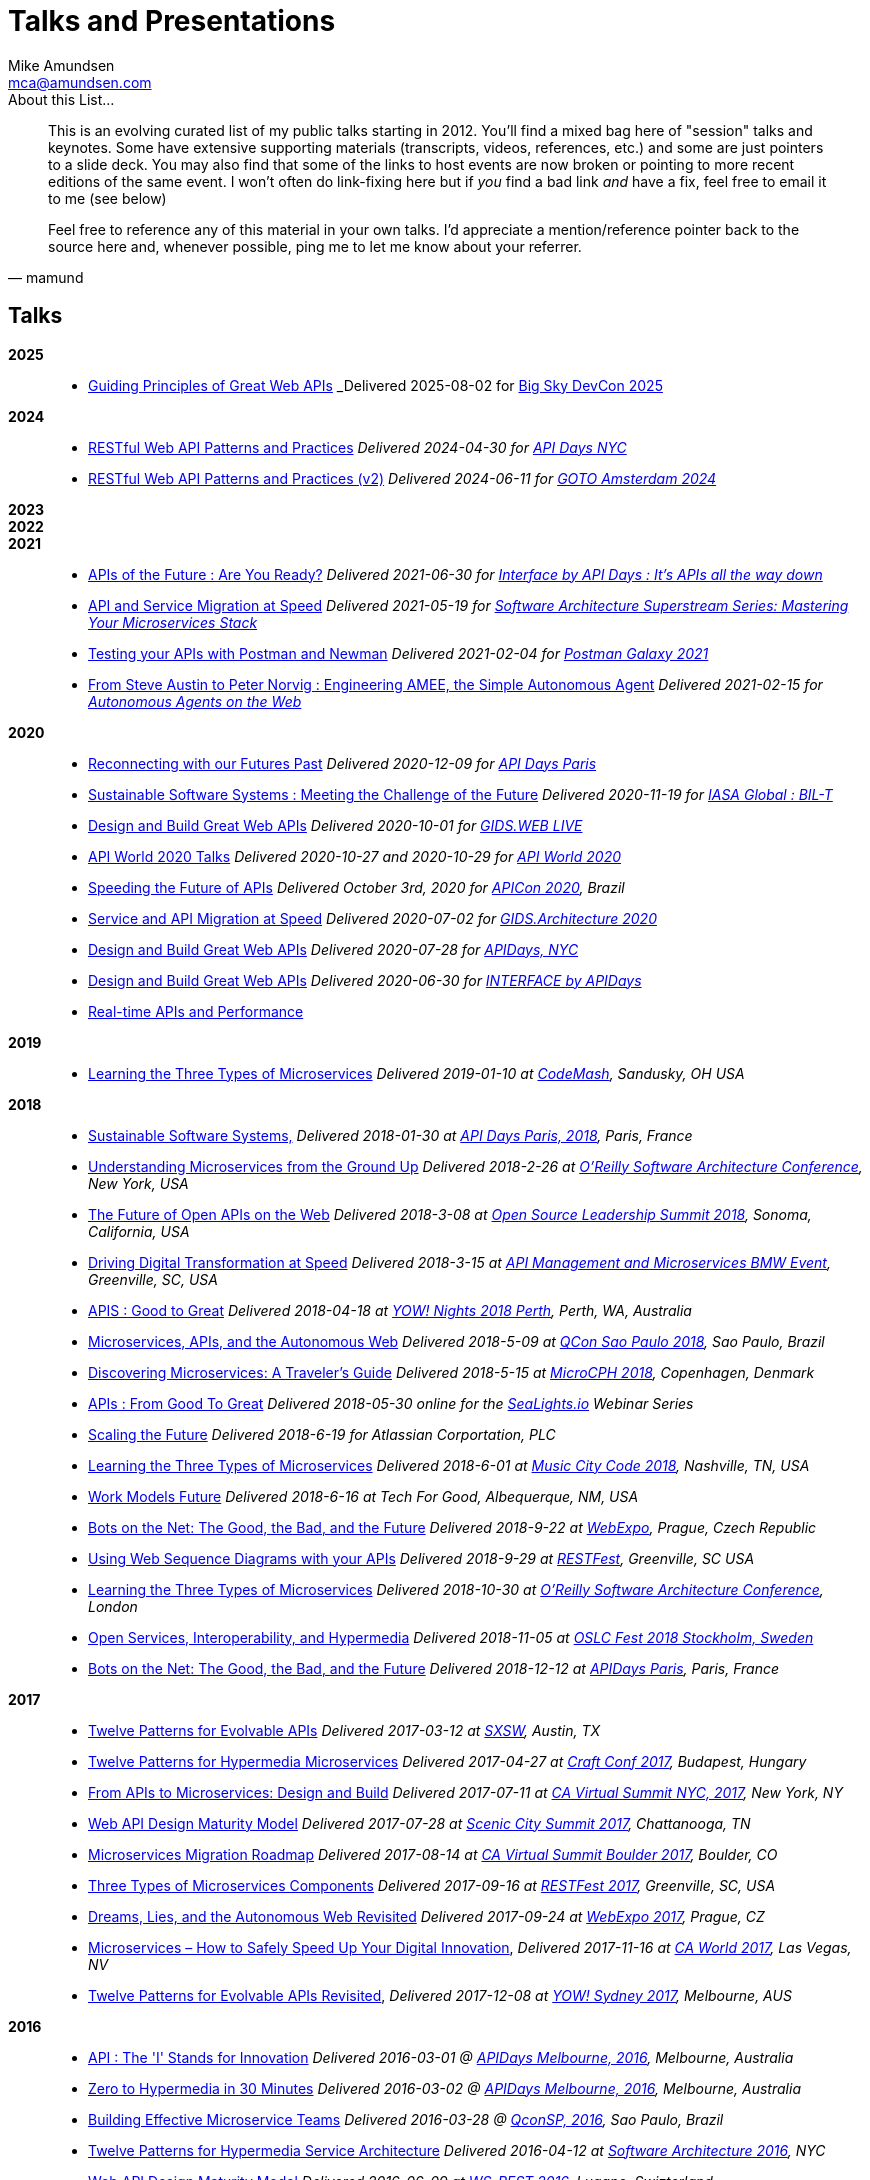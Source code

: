 = Talks and Presentations
:author: Mike Amundsen
:email: mca@amundsen.com
:company: Director of Architecture, API Academy at CA Technologies

[quote, mamund]
.About this List...
____
This is an evolving curated list of my public talks starting in 2012. You'll find a mixed bag here of "session" talks and keynotes. Some have extensive supporting materials (transcripts, videos, references, etc.) and some are just pointers to a slide deck. You may also find that some of the links to host events are now broken or pointing to more recent editions of the same event. I won't often do link-fixing here but if _you_ find a bad link _and_ have a fix, feel free to email it to me (see below) 

Feel free to reference any of this material in your own talks. I'd appreciate a mention/reference pointer back to the source here and, whenever possible, ping me to let me know about your referrer.
____

== Talks

*2025*::
 * link:http://mamund.site44.com/talks/2025-08-bigsky-devcon/[Guiding Principles of Great Web APIs] _Delivered 2025-08-02 for https://bigskydevcon.com/[Big Sky DevCon 2025]

*2024*::
 * link:http://mamund.site44.com/talks/2024-04-apidays-nyc/[RESTful Web API Patterns and Practices] _Delivered 2024-04-30 for https://www.apidays.global/new-york/[API Days NYC]_
 * link:http://mamund.site44.com/talks/2024-06-goto-ams/[RESTful Web API Patterns and Practices (v2)] _Delivered 2024-06-11 for https://gotoams.nl/2024/sessions/3144/restful-api-patterns-and-practices[GOTO Amsterdam 2024]_
 
*2023*::

*2022*::
 
*2021*::

 * link:http://mamund.site44.com/talks/2021-06-apis-of-the-future/[APIs of the Future : Are You Ready?] _Delivered 2021-06-30 for https://www.apidays.global/interface/[Interface by API Days : It's APIs all the way down]_
 * link:http://mamund.site44.com/talks/2021-05-orm-migration/[API and Service Migration at Speed] _Delivered 2021-05-19 for https://learning.oreilly.com/attend/software-architecture-superstream-series-mastering-your-microservices-stack/0636920053229/0636920053228/[Software Architecture Superstream Series: Mastering Your Microservices Stack]_
 * link:http://mamund.site44.com/talks/2021-02-postman-galaxy/index.html[Testing your APIs with Postman and Newman] _Delivered 2021-02-04 for https://www.postman.com/postman-galaxy/schedule/[Postman Galaxy 2021]_
 * link:http://mamund.site44.com/talks/2021-02-dagstuhl/index.html[From Steve Austin to Peter Norvig : Engineering AMEE, the Simple Autonomous Agent] _Delivered 2021-02-15 for https://www.dagstuhl.de/en/program/calendar/semhp/?semnr=21072[Autonomous Agents on the Web]_

*2020*::
 * link:http://mamund.site44.com/talks/2020-12-apidays-paris/index.html[Reconnecting with our Futures Past] _Delivered 2020-12-09 for http://https://www.apidays.co/paris/[API Days Paris]_
 * link:http://mamund.site44.com/talks/2020-11-iasa-global/index.html[Sustainable Software Systems : Meeting the Challenge of the Future] _Delivered 2020-11-19 for https://iasaglobal.org/Public/News/Articles/Sustainable-Software-Systems-Meeting-the-Challenge-of-the-Future.aspx[IASA Global : BIL-T]_ 
 * link:http://mamund.site44.com/talks/2020-10-gids/index.html[Design and Build Great Web APIs] _Delivered 2020-10-01 for https://wurreka.com/ict/virtual-conference/web/[GIDS.WEB LIVE]_
 * link:http://mamund.site44.com/talks/2020-10-apiworld/index.html[API World 2020 Talks] _Delivered 2020-10-27 and 2020-10-29 for https://apiworld.co/conference/speakers/[API World 2020]_
 * link:http://mamund.site44.com/talks/2020-10-apicon/index.html[Speeding the Future of APIs] _Delivered October 3rd, 2020 for https://prensa.li/apicon/[APICon 2020], Brazil_ 
 * link:http://mamund.site44.com/talks/2020-07-gids/index.html[Service and API Migration at Speed] _Delivered 2020-07-02 for https://wurreka.com/ict/virtual-conference/architecture/[GIDS.Architecture 2020]_
 * link:http://mamund.site44.com/talks/2020-07-apidays/index.html[Design and Build Great Web APIs] _Delivered 2020-07-28 for https://www.apidays.co/newyork/[APIDays, NYC]_
 * link:http://mamund.site44.com/talks/2020-06-interface/index.html[Design and Build Great Web APIs] _Delivered 2020-06-30 for https://www.apidays.co/interface/[INTERFACE by APIDays]_
 * link:http://mamund.site44.com/talks/2020-05-real-time/index.html[Real-time APIs and Performance] 
 
*2019*::
 * link:http://mamund.site44.com/talks/2019-01-codemash/index.html[Learning the Three Types of Microservices] _Delivered 2019-01-10 at http://www.codemash.org/session-details/?id=65194[CodeMash], Sandusky, OH USA_


*2018*::
 * link:http://mamund.site44.com/talks/2018-01-paris/index.html[Sustainable Software Systems,] _Delivered 2018-01-30 at http://www.apidays.io/events/paris-2017[API Days Paris, 2018], Paris, France_
 * link:http://mamund.site44.com/talks/2018-02-sacon/index.html[Understanding Microservices from the Ground Up] _Delivered 2018-2-26 at https://conferences.oreilly.com/software-architecture/sa-ny/public/schedule/detail/64016[O'Reilly Software Architecture Conference], New York, USA_
 * link:http://mamund.site44.com/talks/2018-03-osls/index.html[The Future of Open APIs on the Web] _Delivered 2018-3-08 at https://osls18.sched.com/event/Djsm/cathedrals-in-the-cloud-the-future-of-open-apis-and-the-web-mike-amundsen-author[Open Source Leadership Summit 2018], Sonoma, California, USA_
 * link:http://mamund.site44.com/talks/2018-03-bmw/index.html[Driving Digital Transformation at Speed] _Delivered 2018-3-15 at https://transform.ca.com/638587-BMW-APIM-Event-Mar-15-LP.html[API Management and Microservices BMW Event], Greenville, SC, USA_
 * link:http://mamund.site44.com/talks/2018-04-yow-perth/index.html[APIS : Good to Great] _Delivered 2018-04-18 at http://nights.yowconference.com.au/archive-2018/yow-night-2018-perth-mike-amundsen-apr-18/[YOW! Nights 2018 Perth], Perth, WA, Australia_
 * link:http://mamund.site44.com/talks/2018-05-qconsp/index.html[Microservices, APIs, and the Autonomous Web] _Delivered 2018-5-09 at https://qconsp.com/sp2018/speaker/mike-amundsen[QCon Sao Paulo 2018], Sao Paulo, Brazil_
 * link:http://mamund.site44.com/talks/2018-05-microcph/index.html[Discovering Microservices: A Traveler's Guide] _Delivered 2018-5-15 at https://microcph.dk/#speakers[MicroCPH 2018], Copenhagen, Denmark_
 * link:http://mamund.site44.com/talks/2018-05-sealights/index.html[APIs : From Good To Great] _Delivered 2018-05-30 online for the http://sealights.io[SeaLights.io] Webinar Series_
 * link:http://mamund.site44.com/talks/2018-06-atlassian/index.html[Scaling the Future] _Delivered 2018-6-19 for Atlassian Corportation, PLC_
 * link:http://mamund.site44.com/talks/2018-06-music-city/index.html[Learning the Three Types of Microservices]  _Delivered 2018-6-01 at http://www.musiccitytech.com/sessions/#sz-session-35377[Music City Code 2018], Nashville, TN, USA_
 * link:http://mamund.site44.com/talks/2018-06-tech4good/index.html[Work Models Future] _Delivered 2018-6-16 at Tech For Good, Albequerque, NM, USA_
 * link:http://mamund.site44.com/talks/2018-09-webexpo/index.html[Bots on the Net: The Good, the Bad, and the Future] _Delivered 2018-9-22 at https://www.webexpo.net/prague2018/talk?id=bots-on-the-net-the-good-the-bad-and-the-future[WebExpo], Prague, Czech Republic_
 * link:http://mamund.site44.com/talks/2018-09-restfest/index.html[Using Web Sequence Diagrams with your APIs] _Delivered 2018-9-29 at https://github.com/RESTFest/2018-Greenville/wiki/Mike-Amundsen[RESTFest], Greenville, SC USA_
 * link:http://mamund.site44.com/talks/2018-10-sacon/index.html[Learning the Three Types of Microservices] _Delivered 2018-10-30 at https://conferences.oreilly.com/software-architecture/sa-eu/public/schedule/detail/70566[O'Reilly Software Architecture Conference], London_
 * link:http://mamund.site44.com/talks/2018-11-oslc/index.html[Open Services, Interoperability, and Hypermedia] _Delivered 2018-11-05 at http://oslcfest.org/program/open-services-interoperability-and-hypermedia/[OSLC Fest 2018 Stockholm, Sweden]_
 * link:http://mamund.site44.com/talks/2018-12-apidays/index.html[Bots on the Net: The Good, the Bad, and the Future] _Delivered 2018-12-12 at https://https://www.apidays.co/paris[APIDays Paris], Paris, France_

*2017*::
 * link:http://mamund.site44.com/talks/2017-03-sxsw/index.html[Twelve Patterns for Evolvable APIs] _Delivered 2017-03-12 at http://schedule.sxsw.com/2017/events/PP96500[SXSW], Austin, TX_
 * link:http://mamund.site44.com/talks/2017-04-craftconf/index.html[Twelve Patterns for Hypermedia Microservices] _Delivered 2017-04-27 at http://craft-conf.com/2017/speaker/MikeAmundsen[Craft Conf 2017], Budapest, Hungary_
 * link:http://mamund.site44.com/talks/2017-07-vs-nyc/index.html[From APIs to Microservices: Design and Build] _Delivered 2017-07-11 at http://ca.6connex.com/event/APIM/en-us#!/FullAPILifecycleTheatre/n231052[CA Virtual Summit NYC, 2017], New York, NY_ 
 * link:http://mamund.site44.com/talks/2017-07-chattanooga/index.html[Web API Design Maturity Model] _Delivered 2017-07-28 at https://www.conferize.com/scenic-city-summit-2017[Scenic City Summit 2017], Chattanooga, TN_
 * link:http://mamund.site44.com/talks/2017-08-vs-boulder/index.html[Microservices Migration Roadmap] _Delivered 2017-08-14 at http://ca.6connex.com/event/APIM/en-us#!/FullAPILifecycleTheatre/n231052[CA Virtual Summit Boulder 2017], Boulder, CO_
 * link:http://mamund.site44.com/talks/2017-09-restfest/index.html[Three Types of Microservices Components] _Delivered 2017-09-16 at https://github.com/RESTFest/2017-Greenville/wiki/Mike-Amundsen[RESTFest 2017], Greenville, SC, USA_
 * link:http://mamund.site44.com/talks/2017-09-webexpo/index.html[Dreams, Lies, and the Autonomous Web Revisited] _Delivered 2017-09-24 at https://www.webexpo.net/prague2017/talk/dreams-lies-and-the-autonomous-web/[WebExpo 2017], Prague, CZ_
 * link:http://mamund.site44.com/talks/2017-11-caworld/index.html[Microservices – How to Safely Speed Up Your Digital Innovation], _Delivered 2017-11-16 at https://cloud.kapostcontent.net/pub/92ce3367-5e5a-462f-9a3b-e3d5c0fb6b39/do1t56t-tt2-thu-330-amundsenm.pdf/[CA World 2017], Las Vegas, NV_
 * link:http://mamund.site44.com/talks/2017-12-yow/index.html[Twelve Patterns for Evolvable APIs Revisited], _Delivered 2017-12-08 at http://sydney.yowconference.com.au/proposal/?id=5174[YOW! Sydney 2017], Melbourne, AUS_

*2016*:: 
 * link:http://mamund.site44.com/talks/2016-03-apidays-aus/index.html[API : The 'I' Stands for Innovation] _Delivered 2016-03-01 @ http://au.apidays.io/[APIDays Melbourne, 2016], Melbourne, Australia_
 * link:http://mamund.site44.com/talks/2016-03-zero-to-hyper/index.html[Zero to Hypermedia in 30 Minutes] _Delivered 2016-03-02 @ http://au.apidays.io/[APIDays Melbourne, 2016], Melbourne, Australia_
 * link:http://mamund.site44.com/talks/2016-03-qconsp-teams/index.html[Building Effective Microservice Teams] _Delivered 2016-03-28 @ http://qconsp.com/presentation/Building-Effective-Microservice-Teams[QconSP, 2016], Sao Paulo, Brazil_
 * link:http://mamund.site44.com/talks/2016-04-sacon-patterns/index.html[Twelve Patterns for Hypermedia Service Architecture] _Delivered 2016-04-12 at http://conferences.oreilly.com/software-architecture/engineering-business-us/public/schedule/detail/47869[Software Architecture 2016], NYC_
 * link:http://mamund.site44.com/talks/2016-06-wsrest/index.html[Web API Design Maturity Model] _Delivered 2016-06-09 at https://github.com/apiacademy/WSREST2016/wiki[WS-REST  2016], Lugano, Swizterland_
 * link:http://mamund.site44.com/talks/2016-06-api360-conway/index.html[Sixty Years of Humanzing the Craft with Mel Conway] _Delivered 2016-06-14 at http://www.apiacademy.co/api360/[API360 Summit, NYC], New York, NY_
 * link:http://mamund.site44.com/talks/2016-07-restfest-conway/index.html[Conway's Four Laws] _Delivered 2016-07-16 at https://github.com/RESTFest/2016-Edinburgh/wiki[RESTFest Edinburgh 2016], Edinburgh, Scotland_
 * link:http://mamund.site44.com/talks/2016-09-api-world/index.html[Establishing a Foundation for Microservices] _Delivered 2016-09-12 at https://apiworld2016.sched.org/speaker/mca3?iframe=no&w=&sidebar=yes&bg=no[API:World 2016], San Jose, California_
 * link:http://mamund.site44.com/talks/2016-10-gartner/index.html[Microserivices: How to safely speed up your digital innovation] _Delivered 2016-10-27 at http://www.gartner.com/events/apac/gold-coast-symposium#!speakerDetails-11131011[Gartner Symposium/ITxpo 2016], Gold Coast, QLD, Australia_
 * link:http://mamund.site44.com/talks/2016-11-apistrat-wadm/index.html[Web API Maturity Model] _Delivered 2016-11-03 at http://boston2016.apistrat.com/schedule/[APIStrat Boston 2016], Boston, MA_
 * link:http://mamund.site44.com/talks/2016-11-apistrat-chaos/index.html[Unleash the Chaos] _Delivered 2016-11-03 at http://boston2016.apistrat.com/speakers/mike-amundsen[APIStrat Boston 2016], Boston, MA_
 * link:http://mamund.site44.com/talks/2016-12-apidays-autonomic/index.html[Coming to Terms with our Autonomic Future] _Delivered 2016-12-13 at http://apidays.io/[APIDays Paris 2016], Paris, France_

*2015*::
 * link:http://mamund.site44.com/talks/2015-02-apidays-sydney/index.html[Liberating the API Economy with Scale-Free Networks] _Delivered 2015-02-10 @ 13:30 for http://syd.apidays.io[API Days Sydney]_
 * link:http://mamund.site44.com/talks/2015-03-api-connections/index.html[50+ Years of Digital Transformation] _Delivered 2015-03-18 @ 10:30 for http://www.ca.com/fr/events/seminars/emea/what-is-api-instead-in-an-omni-strategy/14-04-2015.aspx[API Connections Paris]_
 * link:http://mamund.site44.com/talks/2015-03-hhcamp/index.html[Putting Big Data in its Place] _Delivered 2015-03-20 at http://hackinghealth.camp/health-data-day.html[HHCamp], Strasbourg, France_
 * link:http://mamund.site44.com/talks/2015-04-codepalousa/semantic-gap.html[REST, Hypermedia, and the Semantic Gap] _Delivered 2015-04-28 at Code PaLOUsa, Louisville, KY_
 * link:http://mamund.site44.com/talks/2015-04-codepalousa/api-methodology.html[API Design Methodology] _Delivered 2015-04-29 at Code PaLOUsa, Louisville, KY_ 
 * link:http://mamund.site44.com/talks/2015-05-barcelona/index.html[From Stacia to Hyperion and Back Again : A Hypermedia Hero's Tale] _Delivered 2015-05-05 at http://mediterranea.apidays.io/[API Days Mediterranean], Barcelona_
 * link:http://mamund.site44.com/talks/2015-06-ndcoslo/index.html[Learning Client Hypermedia from the Ground Up] _Delivered 2015-06-19 at http://www.ndcoslo.com/[NDC Oslo], Oslo, Norway_
 * link:http://mamund.site44.com/talks/2015-06-plex/index.html[Beyond Source Code] _Delivered 2015-06-02 at http://plex2e.com/conference/[CA 2E/Plex Conference] in Austin, TX_
 * link:http://mamund.site44.com/talks/2015-08-qcon-rio/index.html[Adaptable Clients and Evolvable APIs] _Delivered 2015-08-27 at http://qconrio.com/speaker/mike-amundsen[QCon Rio 2015], Rio de Janeiro, Brazil_
 * link:http://mamund.site44.com/talks/2015-10-infosys-india/index.html[APIs, Banks, and Disruption/Innovation] _Delivered 2015-10-08 at Infosys Finacle Forum, Bangalore, India_
 * link:http://mamund.site44.com/talks/2015-10-qcon-autonomous/index.html[Dreams, Lies, and the Autonomous Web] _Delivered 2015-10-17 at http://2015.qconshanghai.com/speakers/202025[QCon 2015], Shanghai, China_
 * link:http://mamund.site44.com/talks/2015-10-qcon-teams/index.html[Building Effective Microservice Teams] _Delivered 2015-10-17 @ http://2015.qconshanghai.com/speakers/202025[QCon Shangahi 2015], Shanghai, China_
 * link:http://mamund.site44.com/talks/2015-10-velocity-teams/index.html[Conway's Three Other Laws] _Delivered 2015-10-29 @ http://velocityconf.com/devops-web-performance-eu-2015/public/schedule/detail/44500[Velocity EU 2015], Amsterdam, Netherlands_
 * link:http://mamund.site44.com/talks/2015-11-caworld-dorr/index.html[Implementing Adaptable Microservices] _Delivered 2015-11-18 @ https://www.travelhq.com/ConferenceServices/ECS/SessionCatalog/caworld15[CAWorld 2015], Las Vegas, NV_
 * link:http://mamund.site44.com/talks/2015-11-apistrat-innovation/index.html[Fostering Innovation] _Delivered 2015-11-19 @ http://austin2015.apistrat.com/[APIStrat Austin 2015], Austin, TX_

*2014*::
 * link:http://mamund.site44.com/talks/2014-03-apistrat//index.html[Self-Replication, Strandbeest, and the Game of Life] _Delivered at APIStrat Amsterdam on 2014-03-27_
 * link:http://mamund.site44.com/talks/2014-04-wsrest/index.html[Follow Your Nose or Hold Your Nose?] _Delivered at WSREST2014 talk in Seoul, SK on 2014-04-07_
 * link:http://mamund.site44.com/talks/2014-05-gluecon/index.html[Mapping the API Landscape] _Delivered at http://gluecon.com/apistrat-tech-un-workshop-gluecon//[APIStrat Un-Workshop] on 2014-05-20_
 * link:http://mamund.site44.com/talks/2014-06-apicraft-nyc/index.pdf[API Design Methodology] _Delivered at http://www.meetup.com/API-Craft-NYC/events/166198312/[API-Craft NYC] on 2014-06-11_
 * link:http://mamund.site44.com/talks/2014-06-cloudantcon/2014-06-cloudantcon-slides.pdf[Making Cloud Data Usable] _Delivered at http://www.cloudantcon.com/agenda-at-a-glance/[CloudantCON 2014] on 2014-06-17_
 * link:http://mamund.site44.com/talks/2014-06-qconnyc/2014-06-qconnyc.pdf[Clients Matter, Services Don't : Recovering the Future of the Web] _Delivered at https://qconnewyork.com/ny2014/presentation/clients-matter-services-dont.html[QCon New York] on 2014-06-13_
 * link:http://mamund.site44.com/talks/2014-07-apicraft-art/index.html[The Art of Hypermedia] _Delivered at API-Craft Detroit on 2014-07-28_
 * link:http://mamund.site44.com/talks/2014-07-oscon-cathedrals/index.html[Cathedrals in the Cloud: Musings on APIs for the Web] _Delivered 2014-107-22 @ http://conferences.oreilly.com/oscon/oscon2014/public/schedule/detail/34888[OSCON 2014], Portland, OR_
 * link:http://mamund.site44.com/talks/2014-07-oscon-reuse/index.html[Designing for Reuse: Creating APIs for the Future] _Delivered 2014-07-23 @ http://conferences.oreilly.com/oscon/oscon2014/public/schedule/detail/34922[OSCON 2014], Portland, OR_
 * link:http://mamund.site44.com/talks/2014-09-api360-dc/index.html[It's not Open Data Unless it's Usable Data] _Delivered 2014-09-12 @ API360 Summit in Washington, DC_
 * link:http://mamund.site44.com/talks/2014-apidays-paris/index.html[Revisiting Geddes' Outlook Tower] _Delivered at http://apidays.io[API Days Paris 2014] on 2014-11-01_
 * link:http://mamund.site44.com/talks/2014-archsummit-beijing/index.html[Conway's Law at a Distance] _Delivered 2014-12-19 @ http://bj2014.archsummit.com/user/802[ArchSummit 2014], Beijing, China_

*2013*:: 
 * 2013-02 Layer7 Webinar "Be my API : How to Implement an API Strategy Everyone will Love"
 * 2013-03 QCon London  "RESTing in the ALPS"
 * 2013-05 FluentConf  "Not Rocket Science"
 * link:http://mamund.site44.com/talks/2013-05-salad-agents/index.html[Autonomous Agents on the Web] _Delivered at https://dblp.org/db/conf/esws/salad2013.html[SALAD Workshop] May, 2013_
 * link:http://mamund.site44.com/talks/2013-06-apidays-scale-free/index.html[Scaling the API Ecomony with Scale-Free Networks] _Delivered at http://sf.apidays.io/2013/[API Days SF] on June 21, 2013_
 * 2013-10 APIStratSF "Reusable APIs Through Hypermedia"
 * link:http://mamund.site44.com/talks/2013-12-apidays/index.html[Telephones, Mechanical Turks, and the Future of APIs] _Delivered at API Days Paris on 2013-12-03_

*2012*::
 * link:http://mamund.site44.com/talks/2012-03-codepalousa-rest/index.html[REST : And Now for Something Completely Different] _Delivered 2012-03-16 @ CodePaLOUsa in Lousiville, KY_
 * link:http://mamund.site44.com/talks/2012-ws-rest/index.html[From APIs to Affordances] _Delivered at http://ws-rest.org/2012/[WS-REST 2012] on 2012-04-17_
 * link:http://mamund.site44.com/talks/2012-06-qconnyc-hypermedia/index.html[The Costs and Benefits of Building Hypermedia APIs] _Delivered 2012-06-12 @ QCon NYC_
 * link:http://mamund.site44.com/talks/2012-07-oscon-cloud-stack/index.html[Programming with the OSS Cloud Stack] _Delivered 2012-07-18 @ http://conferences.oreilly.com/oscon/oscon2012/public/schedule/detail/24230[OSCON 2012] in Portland, OR_
 * link:http://mamund.site44.com/talks/2012-09-restfest-memes/index.html[REST-like Wisdom from Celebrity Internet Memes] _Delivered at http://2012.restfest.org/[RESTFest] 2012 on 2012-09-15_
 * 2012-10 That Conference "Essential Node for Web Developers"
 * 2012-11 Defrag 2014 "Such a Rich Set of Affordances: A Hypermedia Tale."
 * 2012-11 Gartner AADI "SOA and APIs : Fearless Lessons from the Field"
 * link:http://mamund.site44.com/talks/2012-12-apidays/index.html[Future Interface: What the Last 50 years of Modern Computing History Tells Us About the Future] _Delivered at API Days Paris on 2012-12-03_
 * link:http://mamund.site44.com/talks/2012-12-apidays-fearless/2012-11-apidays-api-and-soa-amundsen.pdf[SOA and APIs : Fearless Lessons from the Field] _Delivered at API Days Paris on 2012-12-04_

++++
<p>&nbsp;</p>
<div id="ads" style="text-align:center;">
    <script type="text/javascript">
        <!--
        google_ad_client = "pub-2944238157647009";
        google_ad_width = 728;
        google_ad_height = 90;
        google_ad_format = "728x90_as";
        google_ad_type = "text_image";
        //2007-08-10: hikeweb
        google_ad_channel = "4794860677";
        google_color_border = "000000";
            google_color_bg = "F0F0F0";
        google_color_link = "000000";
        google_color_text = "000000";
        google_color_url = "000000";
        //-->
    </script>
    <script type="text/javascript"
      src="http://pagead2.googlesyndication.com/pagead/show_ads.js">
    </script>
</div>
<p>&nbsp;</p>
<div align="center">
<a rel="license" href="http://creativecommons.org/licenses/by-nc-nd/4.0/"><img alt="Creative Commons License" style="border-width:0" src="https://i.creativecommons.org/l/by-nc-nd/4.0/88x31.png" /></a><br />This work by <a xmlns:cc="http://creativecommons.org/ns#" href="http://amundsen.com" property="cc:attributionName" rel="cc:attributionURL">amundsen.com, Inc.</a> is licensed under a <a rel="license" href="http://creativecommons.org/licenses/by-nc-nd/4.0/">Creative Commons Attribution-NonCommercial-NoDerivatives 4.0 International License</a>.
</div>

<script src="http://www.google-analytics.com/urchin.js" type="text/javascript">
</script>
<script type="text/javascript">
_uacct = "UA-2399548-1";
urchinTracker();
</script>
++++
